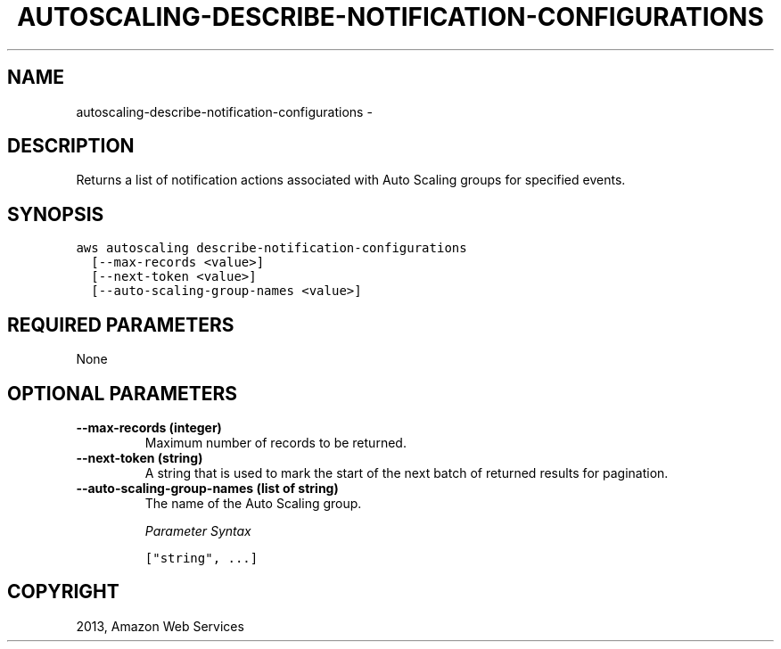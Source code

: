 .TH "AUTOSCALING-DESCRIBE-NOTIFICATION-CONFIGURATIONS" "1" "March 11, 2013" "0.8" "aws-cli"
.SH NAME
autoscaling-describe-notification-configurations \- 
.
.nr rst2man-indent-level 0
.
.de1 rstReportMargin
\\$1 \\n[an-margin]
level \\n[rst2man-indent-level]
level margin: \\n[rst2man-indent\\n[rst2man-indent-level]]
-
\\n[rst2man-indent0]
\\n[rst2man-indent1]
\\n[rst2man-indent2]
..
.de1 INDENT
.\" .rstReportMargin pre:
. RS \\$1
. nr rst2man-indent\\n[rst2man-indent-level] \\n[an-margin]
. nr rst2man-indent-level +1
.\" .rstReportMargin post:
..
.de UNINDENT
. RE
.\" indent \\n[an-margin]
.\" old: \\n[rst2man-indent\\n[rst2man-indent-level]]
.nr rst2man-indent-level -1
.\" new: \\n[rst2man-indent\\n[rst2man-indent-level]]
.in \\n[rst2man-indent\\n[rst2man-indent-level]]u
..
.\" Man page generated from reStructuredText.
.
.SH DESCRIPTION
.sp
Returns a list of notification actions associated with Auto Scaling groups for
specified events.
.SH SYNOPSIS
.sp
.nf
.ft C
aws autoscaling describe\-notification\-configurations
  [\-\-max\-records <value>]
  [\-\-next\-token <value>]
  [\-\-auto\-scaling\-group\-names <value>]
.ft P
.fi
.SH REQUIRED PARAMETERS
.sp
None
.SH OPTIONAL PARAMETERS
.INDENT 0.0
.TP
.B \fB\-\-max\-records\fP  (integer)
Maximum number of records to be returned.
.TP
.B \fB\-\-next\-token\fP  (string)
A string that is used to mark the start of the next batch of returned results
for pagination.
.TP
.B \fB\-\-auto\-scaling\-group\-names\fP  (list of string)
The name of the Auto Scaling group.
.sp
\fIParameter Syntax\fP
.sp
.nf
.ft C
["string", ...]
.ft P
.fi
.UNINDENT
.SH COPYRIGHT
2013, Amazon Web Services
.\" Generated by docutils manpage writer.
.
